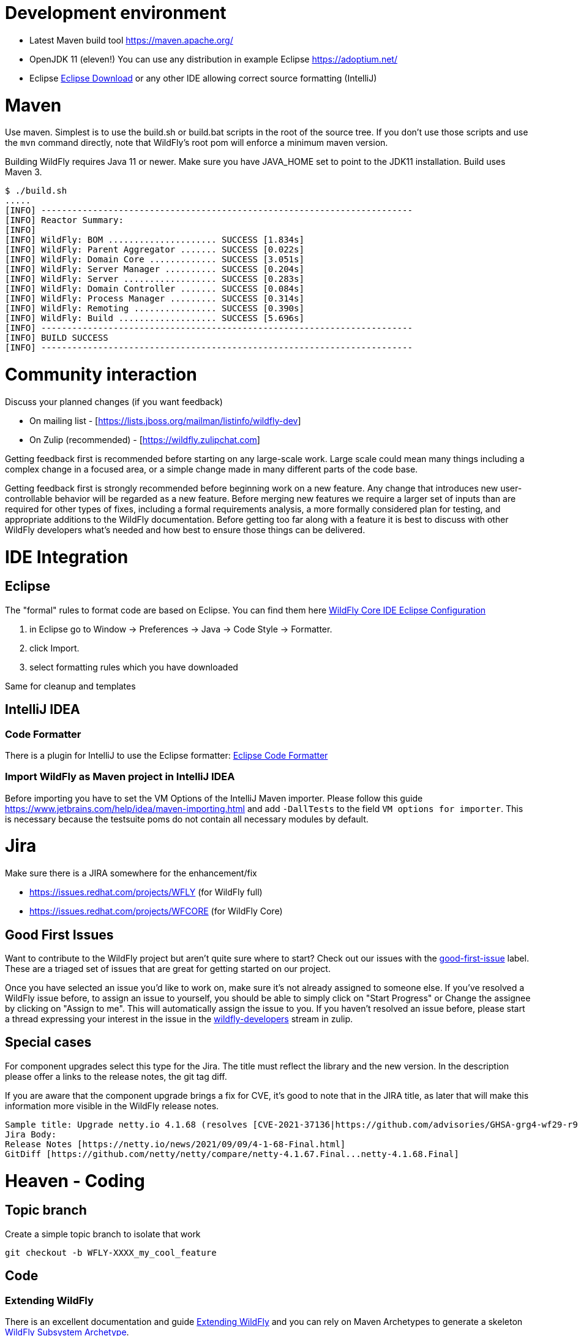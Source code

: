 [[Contributing]]
= Development environment

ifdef::env-github[]
:tip-caption: :bulb:
:note-caption: :information_source:
:important-caption: :heavy_exclamation_mark:
:caution-caption: :fire:
:warning-caption: :warning:
endif::[]

* Latest Maven build tool https://maven.apache.org/
* OpenJDK 11 (eleven!) You can use any distribution in example Eclipse https://adoptium.net/
* Eclipse https://www.eclipse.org/downloads/packages/[Eclipse Download] or any other IDE allowing correct source formatting (IntelliJ)

= Maven
Use maven. Simplest is to use the build.sh or build.bat scripts in the root of the source tree. If you don't use those scripts and use the ```mvn``` command directly, note that WildFly's root pom will enforce a minimum maven version.

Building WildFly requires Java 11 or newer. Make sure you have JAVA_HOME set to point to the JDK11 installation. Build uses Maven 3.


[source,options="nowrap"]
----
$ ./build.sh
.....
[INFO] ------------------------------------------------------------------------
[INFO] Reactor Summary:
[INFO]
[INFO] WildFly: BOM ..................... SUCCESS [1.834s]
[INFO] WildFly: Parent Aggregator ....... SUCCESS [0.022s]
[INFO] WildFly: Domain Core ............. SUCCESS [3.051s]
[INFO] WildFly: Server Manager .......... SUCCESS [0.204s]
[INFO] WildFly: Server .................. SUCCESS [0.283s]
[INFO] WildFly: Domain Controller ....... SUCCESS [0.084s]
[INFO] WildFly: Process Manager ......... SUCCESS [0.314s]
[INFO] WildFly: Remoting ................ SUCCESS [0.390s]
[INFO] WildFly: Build ................... SUCCESS [5.696s]
[INFO] ------------------------------------------------------------------------
[INFO] BUILD SUCCESS
[INFO] ------------------------------------------------------------------------
----

= Community interaction
Discuss your planned changes (if you want feedback)

* On mailing list - [https://lists.jboss.org/mailman/listinfo/wildfly-dev]
* On Zulip (recommended) - [https://wildfly.zulipchat.com]

Getting feedback first is recommended before starting on any large-scale work. Large scale could mean many things including a complex change in a focused area, or a simple change made in many different parts of the code base.

Getting feedback first is strongly recommended before beginning work on a new feature. Any change that introduces new user-controllable behavior will be regarded as a new feature. Before merging new features we require a larger set of inputs than are required for other types of fixes, including a formal requirements analysis, a more formally considered plan for testing, and appropriate additions to the WildFly documentation. Before getting too far along with a feature it is best to discuss with other WildFly developers what's needed and how best to ensure those things can be delivered.

= IDE Integration
== Eclipse
The "formal" rules to format code are based on Eclipse. You can find them here https://github.com/wildfly/wildfly-core/tree/main/ide-configs/eclipse[WildFly Core IDE Eclipse Configuration]

1. in Eclipse go to Window -> Preferences -> Java -> Code Style -> Formatter.
2. click Import.
3. select formatting rules which you have downloaded

Same for cleanup and templates

== IntelliJ IDEA
=== Code Formatter
There is a plugin for IntelliJ to use the Eclipse formatter: https://github.com/krasa/EclipseCodeFormatter#instructions[Eclipse Code Formatter]

=== Import WildFly as Maven project in IntelliJ IDEA
Before importing you have to set the VM Options of the IntelliJ Maven importer. Please follow this guide https://www.jetbrains.com/help/idea/maven-importing.html and add ```-DallTests``` to the field ```VM options for importer```.
This is necessary because the testsuite poms do not contain all necessary modules by default.

= Jira
Make sure there is a JIRA somewhere for the enhancement/fix

* https://issues.redhat.com/projects/WFLY (for WildFly full)
* https://issues.redhat.com/projects/WFCORE (for WildFly Core)

== Good First Issues
Want to contribute to the WildFly project but aren't quite sure where to start? Check out our issues with the https://issues.redhat.com/browse/WFLY-15654?filter=12403174[good-first-issue] label. These are a triaged set of issues that are great for getting started on our project.

Once you have selected an issue you'd like to work on, make sure it's not already assigned to someone else. If you've resolved a WildFly issue before, to assign an issue to yourself, you should be able to simply click on "Start Progress" or Change the assignee by clicking on "Assign to me". This will automatically assign the issue to you. If you haven't resolved an issue before, please start a thread expressing your interest in the issue in the https://wildfly.zulipchat.com/#narrow/stream/174184-wildfly-developers[wildfly-developers] stream in zulip.

== Special cases
For component upgrades select this type for the Jira. The title must reflect the library and the new version.
In the description please offer a links to the release notes, the git tag diff.

If you are aware that the component upgrade brings a fix for CVE, it's good to note that in the JIRA title, as later that will make this information more visible in the WildFly release notes.

[source,options="nowrap"]
----
Sample title: Upgrade netty.io 4.1.68 (resolves [CVE-2021-37136|https://github.com/advisories/GHSA-grg4-wf29-r9vv], [CVE-2021-37136|https://github.com/advisories/GHSA-grg4-wf29-r9vv])
Jira Body:
Release Notes [https://netty.io/news/2021/09/09/4-1-68-Final.html]
GitDiff [https://github.com/netty/netty/compare/netty-4.1.67.Final...netty-4.1.68.Final]
----

= Heaven - Coding
[[contributing_topic_branch]]
== Topic branch
Create a simple topic branch to isolate that work

[source,options="nowrap"]
----
git checkout -b WFLY-XXXX_my_cool_feature
----

== Code
=== Extending WildFly
There is an excellent documentation and guide link:Extending_WildFly{outfilesuffix}[Extending WildFly] and you can rely on Maven Archetypes to generate a skeleton https://github.com/wildfly/wildfly-archetypes/tree/main/wildfly-subsystem-archetype[WildFly Subsystem Archetype].

=== Adding a new external dependency
Take care that maintainers agree to pick up a new dependency.

* Edit pom.xml and add a property of the form "version.groupId.artifactId" which contains the Maven version of the dependency. Add your new property in the proper alphabetical order with respect to the existing version properties. Add your dependency to the <dependencyManagement> section, and use the property for the version.  If your new dependency has any transitive dependencies, be sure to <exclude> them (or if possible, update the project so that all its dependencies are of provided scope).
* Add your dependency to any AS modules that require it, but only with group/artifact. If your dependency will be provided by an existing WildFly module, add a new ```artifact``` element to the ```module.xml``` file for the existing module, with the value of the element's ```name``` attribute an expression of the form ```${groupId:artifactId}```
* In the pom.xml file for the maven module where you added a new module.xml or updated an existing one for your new dependency, add a new ```dependency``` entry to the pom's ```dependencies``` section.
* If your dependency will be provided by a new WildFly module, create a directory in the relevant feature-pack maven module, e.g. ```ee-feature-pack/common/src/main/resources/modules/system/layers/base/``` corresponding to the module's name (which will differ from the Maven group/artifact name; look at other modules to get a feel for the naming scheme), with a version of "main", like this: ```modules/system/layers/base/org/jboss/foo/main```. If the correct maven module to choose for your new directory is unclear, be sure to ask!
* Create a module.xml file inside the "main" directory.  Use a module.xml from another similar module as a template. https://jboss-modules.github.io/jboss-modules/manual/[JBoss Modules Reference Documentation]
* Important: Make sure you did not introduce any transitive dependencies by using "mvn dependency:tree".  If you did, be sure to add <exclusion>s for each of them to your dependency as described above.
* Important: Do not introduce a dependency on the "system" module.  The JBoss Modules reference manual lists JDK packages. Please avoid deprecated packages.
* Add license information to the license declaration file located in the maven module whose pom you just updated. For example, if you added a dependency entry to ```ee-feature-pack/common/pom.xml```, please add an entry to ```ee-feature-pack/common/src/license/ee-feature-pack-common-licenses.xml```. Add a new element in the appropriate spot. The elements are ordered by the maven groupId and artifactId of the entries. If the needed content for the entry is unclear, be sure to ask!

[[contributing_commit_push]]
=== Commit and push
Make the changes and commit one or more times (Don't forget to push)

[source,options="nowrap"]
----
git commit -m 'WFLY-XXXX Frunubucate the Fromungulator'
First time: git push --set-upstream origin WFLY-XXXX_my_cool_feature
Second and ongoing: git push origin WFLY-XXXX_my_cool_feature
----

Note that git push references the branch you are pushing and defaults to main, not your working branch.

[[contributing_rebase_latest]]
== Rebase topic branch on latest main
Rebase your branch against the latest main (applies your patches on top of main)

[source,options="nowrap"]
----
git fetch upstream
git rebase -i upstream/main
# if you have conflicts fix them and rerun rebase
# The -f, forces the push, alters history, see note below
git push -f origin WFLY-XXXX_my_cool_feature
----

The -i triggers an interactive update which also allows you to combine commits, alter commit messages etc. It's a good idea to make the commit log very nice for external consumption. Note that this alters history, which while great for making a clean patch, is unfriendly to anyone who has forked your branch. Therefore you want to make sure that you either work in a branch that you don't share, or if you do share it, tell them you are about to revise the branch history (and thus, they will then need to rebase on top of your branch once you push it out).

= Quality and Testing
A *must* read is the link:Testsuite{outfilesuffix}[WildFly Testsuite] documentation. It will save you time and nerves.

== Checkstyle Errors
If you need to first verify that your changes pass the checkstyle audit, do this first.

[source,options="nowrap"]
----
mvn checkstyle:checkstyle
----

Then you can proceed with the build.

== How do I ensure that my code does not blow up the testsuite?
First try to run the tests as part of the build before sending a pull request.

[source,options="nowrap"]
----
$> ./build.sh clean install -DallTests
----

Sometimes there are test failures that are not related to your code changes. Most times it's your code change. Try to discuss this on Zulip.

You can get a full run using

[source,options="nowrap"]
----
$> ./build.sh clean install -DallTests -fae
----

This additional option will allow the build to continue even when there are test failures. Doing this, you can get a stock of all the test failures and figure out how many are related to your code changes.

= Pull requests to upstream
Get your changes merged into upstream

* Read the documentation to ensure that you follow a good Pull Request Standards link:#WildFly_PR_Standard[WildFly Pull Request Standards and Guidelines]
* Make sure your repo is in sync with other unrelated changes in upstream before requesting your changes be merged into upstream by repeating  link:#contributing_rebase_latest[Rebase topic branch on latest main].
* Send a github pull request, by clicking the pull request link while in your repo's fork. https://docs.github.com/en/get-started/quickstart/github-flow#create-a-pull-request[Quickstart - Create a pull request]
* In general, WildFly maintainers are watching the project, so they will receive a notification on each new PR.
* As part of the review you may see an automated test run comment on your request.
* After review a maintainer will merge your patch, update/resolve issues by request, and reply when complete
* Don't forget to switch back to main and pull the updates

[source,options="nowrap"]
----
git checkout main
git pull --ff-only upstream main
----

Update the main branch of your github repository (otherwise you will see a message like 'Your branch is ahead of 'origin/main' by XXX commits.'
if you use 'git status' on your local main branch.

[source,options="nowrap"]
----
git push origin main
----
